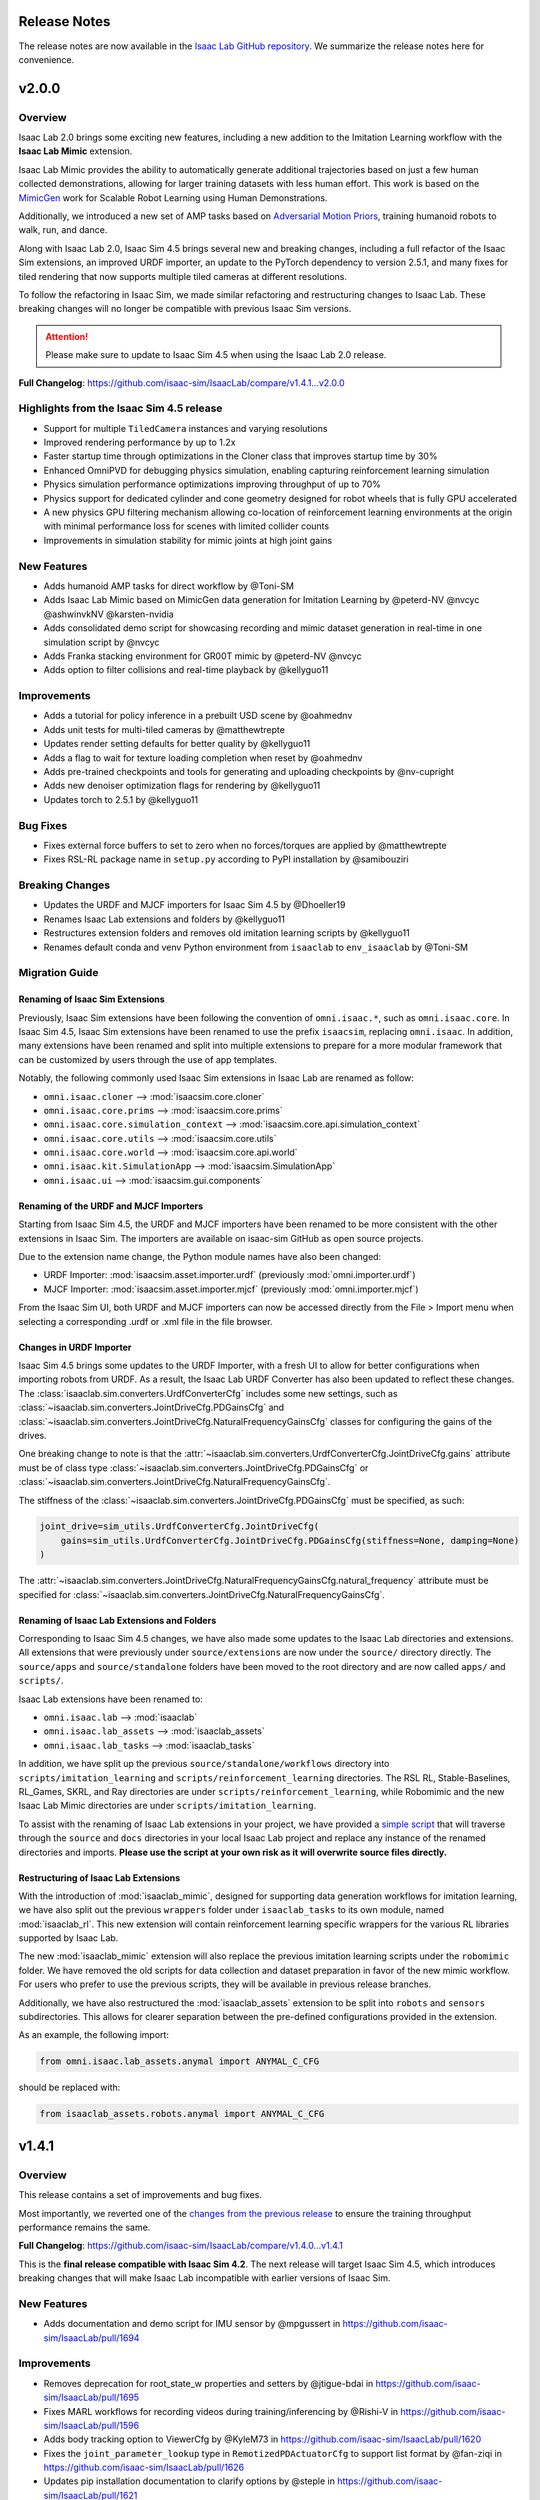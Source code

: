 Release Notes
=============

The release notes are now available in the `Isaac Lab GitHub repository <https://github.com/isaac-sim/IsaacLab/releases>`_.
We summarize the release notes here for convenience.

v2.0.0
======

Overview
--------

Isaac Lab 2.0 brings some exciting new features, including a new addition to the Imitation Learning workflow with
the **Isaac Lab Mimic** extension.

Isaac Lab Mimic provides the ability to automatically generate additional trajectories based on just a few human
collected demonstrations, allowing for larger training datasets with less human effort. This work is based on the
`MimicGen <https://mimicgen.github.io/>`_ work for Scalable Robot Learning using Human Demonstrations.

Additionally, we introduced a new set of AMP tasks based on
`Adversarial Motion Priors <https://xbpeng.github.io/projects/AMP/index.html>`_, training humanoid robots to walk, run,
and dance.

Along with Isaac Lab 2.0, Isaac Sim 4.5 brings several new and breaking changes, including a full refactor of the
Isaac Sim extensions, an improved URDF importer, an update to the PyTorch dependency to version 2.5.1, and many
fixes for tiled rendering that now supports multiple tiled cameras at different resolutions.

To follow the refactoring in Isaac Sim, we made similar refactoring and restructuring changes to Isaac Lab.
These breaking changes will no longer be compatible with previous Isaac Sim versions.

.. attention::

    Please make sure to update to Isaac Sim 4.5 when using the Isaac Lab 2.0 release.

**Full Changelog**: https://github.com/isaac-sim/IsaacLab/compare/v1.4.1...v2.0.0

Highlights from the Isaac Sim 4.5 release
-----------------------------------------

* Support for multiple ``TiledCamera`` instances and varying resolutions
* Improved rendering performance by up to 1.2x
* Faster startup time through optimizations in the Cloner class that improves startup time by 30%
* Enhanced OmniPVD for debugging physics simulation, enabling capturing reinforcement learning simulation
* Physics simulation performance optimizations improving throughput of up to 70%
* Physics support for dedicated cylinder and cone geometry designed for robot wheels that is fully GPU accelerated
* A new physics GPU filtering mechanism allowing co-location of reinforcement learning environments at the
  origin with minimal performance loss for scenes with limited collider counts
* Improvements in simulation stability for mimic joints at high joint gains

New Features
------------

* Adds humanoid AMP tasks for direct workflow by @Toni-SM
* Adds Isaac Lab Mimic based on MimicGen data generation for Imitation Learning by @peterd-NV @nvcyc @ashwinvkNV @karsten-nvidia
* Adds consolidated demo script for showcasing recording and mimic dataset generation in real-time in one simulation script by @nvcyc
* Adds Franka stacking environment for GR00T mimic by @peterd-NV @nvcyc
* Adds option to filter collisions and real-time playback by @kellyguo11

Improvements
------------

* Adds a tutorial for policy inference in a prebuilt USD scene by @oahmednv
* Adds unit tests for multi-tiled cameras by @matthewtrepte
* Updates render setting defaults for better quality by @kellyguo11
* Adds a flag to wait for texture loading completion when reset by @oahmednv
* Adds pre-trained checkpoints and tools for generating and uploading checkpoints by @nv-cupright
* Adds new denoiser optimization flags for rendering by @kellyguo11
* Updates torch to 2.5.1 by @kellyguo11

Bug Fixes
---------

* Fixes external force buffers to set to zero when no forces/torques are applied by @matthewtrepte
* Fixes RSL-RL package name in ``setup.py`` according to PyPI installation by @samibouziri

Breaking Changes
----------------

* Updates the URDF and MJCF importers for Isaac Sim 4.5 by @Dhoeller19
* Renames Isaac Lab extensions and folders by @kellyguo11
* Restructures extension folders and removes old imitation learning scripts by @kellyguo11
* Renames default conda and venv Python environment from ``isaaclab`` to ``env_isaaclab`` by @Toni-SM

Migration Guide
---------------

Renaming of Isaac Sim Extensions
~~~~~~~~~~~~~~~~~~~~~~~~~~~~~~~~

Previously, Isaac Sim extensions have been following the convention of ``omni.isaac.*``,
such as ``omni.isaac.core``. In Isaac Sim 4.5, Isaac Sim extensions have been renamed
to use the prefix ``isaacsim``, replacing ``omni.isaac``. In addition, many extensions
have been renamed and split into multiple extensions to prepare for a more modular
framework that can be customized by users through the use of app templates.

Notably, the following commonly used Isaac Sim extensions in Isaac Lab are renamed as follow:

* ``omni.isaac.cloner`` --> :mod:`isaacsim.core.cloner`
* ``omni.isaac.core.prims`` --> :mod:`isaacsim.core.prims`
* ``omni.isaac.core.simulation_context`` --> :mod:`isaacsim.core.api.simulation_context`
* ``omni.isaac.core.utils`` --> :mod:`isaacsim.core.utils`
* ``omni.isaac.core.world`` --> :mod:`isaacsim.core.api.world`
* ``omni.isaac.kit.SimulationApp`` --> :mod:`isaacsim.SimulationApp`
* ``omni.isaac.ui`` --> :mod:`isaacsim.gui.components`

Renaming of the URDF and MJCF Importers
~~~~~~~~~~~~~~~~~~~~~~~~~~~~~~~~~~~~~~~

Starting from Isaac Sim 4.5, the URDF and MJCF importers have been renamed to be more consistent
with the other extensions in Isaac Sim. The importers are available on isaac-sim GitHub
as open source projects.

Due to the extension name change, the Python module names have also been changed:

* URDF Importer: :mod:`isaacsim.asset.importer.urdf` (previously :mod:`omni.importer.urdf`)
* MJCF Importer: :mod:`isaacsim.asset.importer.mjcf` (previously :mod:`omni.importer.mjcf`)

From the Isaac Sim UI, both URDF and MJCF importers can now be accessed directly from the File > Import
menu when selecting a corresponding .urdf or .xml file in the file browser.

Changes in URDF Importer
~~~~~~~~~~~~~~~~~~~~~~~~

Isaac Sim 4.5 brings some updates to the URDF Importer, with a fresh UI to allow for better configurations
when importing robots from URDF. As a result, the Isaac Lab URDF Converter has also been updated to
reflect these changes. The :class:`isaaclab.sim.converters.UrdfConverterCfg` includes some new settings,
such as :class:`~isaaclab.sim.converters.JointDriveCfg.PDGainsCfg`
and :class:`~isaaclab.sim.converters.JointDriveCfg.NaturalFrequencyGainsCfg` classes for configuring
the gains of the drives.

One breaking change to note is that the :attr:`~isaaclab.sim.converters.UrdfConverterCfg.JointDriveCfg.gains`
attribute must be of class type :class:`~isaaclab.sim.converters.JointDriveCfg.PDGainsCfg` or
:class:`~isaaclab.sim.converters.JointDriveCfg.NaturalFrequencyGainsCfg`.

The stiffness of the :class:`~isaaclab.sim.converters.JointDriveCfg.PDGainsCfg` must be specified, as such:

.. code-block:: python

    joint_drive=sim_utils.UrdfConverterCfg.JointDriveCfg(
        gains=sim_utils.UrdfConverterCfg.JointDriveCfg.PDGainsCfg(stiffness=None, damping=None)
    )


The :attr:`~isaaclab.sim.converters.JointDriveCfg.NaturalFrequencyGainsCfg.natural_frequency` attribute must
be specified for :class:`~isaaclab.sim.converters.JointDriveCfg.NaturalFrequencyGainsCfg`.


Renaming of Isaac Lab Extensions and Folders
~~~~~~~~~~~~~~~~~~~~~~~~~~~~~~~~~~~~~~~~~~~~

Corresponding to Isaac Sim 4.5 changes, we have also made some updates to the Isaac Lab directories and extensions.
All extensions that were previously under ``source/extensions`` are now under the ``source/`` directory directly.
The ``source/apps`` and ``source/standalone`` folders have been moved to the root directory and are now called
``apps/`` and ``scripts/``.

Isaac Lab extensions have been renamed to:

* ``omni.isaac.lab`` --> :mod:`isaaclab`
* ``omni.isaac.lab_assets`` --> :mod:`isaaclab_assets`
* ``omni.isaac.lab_tasks`` --> :mod:`isaaclab_tasks`

In addition, we have split up the previous ``source/standalone/workflows`` directory into ``scripts/imitation_learning``
and ``scripts/reinforcement_learning`` directories. The RSL RL, Stable-Baselines, RL_Games, SKRL, and Ray directories
are under ``scripts/reinforcement_learning``, while Robomimic and the new Isaac Lab Mimic directories are under
``scripts/imitation_learning``.

To assist with the renaming of Isaac Lab extensions in your project, we have provided a
`simple script <https://gist.github.com/kellyguo11/3e8f73f739b1c013b1069ad372277a85>`_ that will traverse
through the ``source`` and ``docs`` directories in your local Isaac Lab project and replace any instance of the renamed
directories and imports. **Please use the script at your own risk as it will overwrite source files directly.**


Restructuring of Isaac Lab Extensions
~~~~~~~~~~~~~~~~~~~~~~~~~~~~~~~~~~~~~

With the introduction of :mod:`isaaclab_mimic`, designed for supporting data generation workflows for imitation learning,
we have also split out the previous ``wrappers`` folder under ``isaaclab_tasks`` to its own module, named :mod:`isaaclab_rl`.
This new extension will contain reinforcement learning specific wrappers for the various RL libraries supported by Isaac Lab.

The new :mod:`isaaclab_mimic` extension will also replace the previous imitation learning scripts under the ``robomimic`` folder.
We have removed the old scripts for data collection and dataset preparation in favor of the new mimic workflow. For users
who prefer to use the previous scripts, they will be available in previous release branches.

Additionally, we have also restructured the :mod:`isaaclab_assets` extension to be split into ``robots`` and ``sensors``
subdirectories. This allows for clearer separation between the pre-defined configurations provided in the extension.

As an example, the following import:

.. code-block:: python

    from omni.isaac.lab_assets.anymal import ANYMAL_C_CFG

should be replaced with:

.. code-block:: python

    from isaaclab_assets.robots.anymal import ANYMAL_C_CFG


v1.4.1
======

Overview
--------

This release contains a set of improvements and bug fixes.

Most importantly, we reverted one of the `changes from the previous release <https://github.com/isaac-sim/IsaacLab/pull/966>`_
to ensure the training throughput performance remains the same.

**Full Changelog**: https://github.com/isaac-sim/IsaacLab/compare/v1.4.0...v1.4.1

This is the **final release compatible with Isaac Sim 4.2**. The next release will target Isaac Sim 4.5,
which introduces breaking changes that will make Isaac Lab incompatible with earlier versions of Isaac Sim.

New Features
------------

* Adds documentation and demo script for IMU sensor by @mpgussert in https://github.com/isaac-sim/IsaacLab/pull/1694

Improvements
------------

* Removes deprecation for root_state_w properties and setters by @jtigue-bdai in https://github.com/isaac-sim/IsaacLab/pull/1695
* Fixes MARL workflows for recording videos during training/inferencing by @Rishi-V in https://github.com/isaac-sim/IsaacLab/pull/1596
* Adds body tracking option to ViewerCfg by @KyleM73 in https://github.com/isaac-sim/IsaacLab/pull/1620
* Fixes the ``joint_parameter_lookup`` type in ``RemotizedPDActuatorCfg`` to support list format by @fan-ziqi in https://github.com/isaac-sim/IsaacLab/pull/1626
* Updates pip installation documentation to clarify options by @steple in https://github.com/isaac-sim/IsaacLab/pull/1621
* Fixes docstrings in Articulation Data that report wrong return dimension by @zoctipus in https://github.com/isaac-sim/IsaacLab/pull/1652
* Fixes documentation error for PD Actuator by @kellyguo11 in https://github.com/isaac-sim/IsaacLab/pull/1668
* Clarifies ray documentation and fixes minor issues by @garylvov in https://github.com/isaac-sim/IsaacLab/pull/1717
* Updates code snippets in documentation to reference scripts by @mpgussert in https://github.com/isaac-sim/IsaacLab/pull/1693
* Adds dict conversion test for ActuatorBase configs by @mschweig in https://github.com/isaac-sim/IsaacLab/pull/1608

Bug Fixes
---------

* Fixes JointAction not preserving order when using all joints by @T-K-233 in https://github.com/isaac-sim/IsaacLab/pull/1587
* Fixes event term for pushing root by setting velocity by @Mayankm96 in https://github.com/isaac-sim/IsaacLab/pull/1584
* Fixes error in Articulation where ``default_joint_stiffness`` and ``default_joint_damping`` are not correctly set for implicit actuator by @zoctipus in https://github.com/isaac-sim/IsaacLab/pull/1580
* Fixes action reset of ``pre_trained_policy_action`` in navigation environment by @nicolaloi in https://github.com/isaac-sim/IsaacLab/pull/1623
* Fixes rigid object's root com velocities timestamp check by @ori-gadot in https://github.com/isaac-sim/IsaacLab/pull/1674
* Adds interval resampling on event manager's reset call by @Mayankm96 in https://github.com/isaac-sim/IsaacLab/pull/1750
* Corrects calculation of target height adjustment based on sensor data by @fan-ziqi in https://github.com/isaac-sim/IsaacLab/pull/1710
* Fixes infinite loop in ``repeated_objects_terrain`` method  by @nicolaloi in https://github.com/isaac-sim/IsaacLab/pull/1612
* Fixes issue where the indices were not created correctly for articulation setters by @AntoineRichard in https://github.com/isaac-sim/IsaacLab/pull/1660

New Contributors
~~~~~~~~~~~~~~~~

* @T-K-233 made their first contribution in https://github.com/isaac-sim/IsaacLab/pull/1587
* @steple made their first contribution in https://github.com/isaac-sim/IsaacLab/pull/1616
* @Rishi-V made their first contribution in https://github.com/isaac-sim/IsaacLab/pull/1596
* @nicolaloi made their first contribution in https://github.com/isaac-sim/IsaacLab/pull/1623
* @mschweig made their first contribution in https://github.com/isaac-sim/IsaacLab/pull/1608
* @AntoineRichard made their first contribution in https://github.com/isaac-sim/IsaacLab/pull/1660
* @ori-gadot made their first contribution in https://github.com/isaac-sim/IsaacLab/pull/1674
* @garylvov made their first contribution in https://github.com/isaac-sim/IsaacLab/pull/1717


v1.4.0
======

Overview
--------

Due to a great amount of amazing updates, we are putting out one more Isaac Lab release based off of Isaac Sim 4.2.
This release contains many great new additions and bug fixes, including several new environments, distributed training
and hyperparameter support with Ray, new live plot feature for Manager-based environments, and more.

We will now spend more focus on the next Isaac Lab release geared towards the new Isaac Sim 4.5 release coming
soon. The upcoming release will contain breaking changes in both Isaac Lab and Isaac Sim and breaks backwards
compatibility, but will come with many great fixes and improvements.

**Full Changelog**: https://github.com/isaac-sim/IsaacLab/compare/v1.3.0...v1.4.0

New Features
------------

* Adds Factory contact-rich manipulation tasks to IsaacLab by @noseworm in https://github.com/isaac-sim/IsaacLab/pull/1520
* Adds a Franka stacking ManagerBasedRLEnv by @peterd-NV in https://github.com/isaac-sim/IsaacLab/pull/1494
* Adds recorder manager in manager-based environments by @nvcyc in https://github.com/isaac-sim/IsaacLab/pull/1336
* Adds Ray Workflow: Multiple Run Support, Distributed Hyperparameter Tuning, and Consistent Setup Across Local/Cloud by @glvov-bdai in https://github.com/isaac-sim/IsaacLab/pull/1301
* Adds ``OperationSpaceController`` to docs and tests and implement corresponding action/action_cfg classes by @ozhanozen in https://github.com/isaac-sim/IsaacLab/pull/913
* Adds null-space control option within ``OperationSpaceController`` by @ozhanozen in https://github.com/isaac-sim/IsaacLab/pull/1557
* Adds observation term history support to Observation Manager by @jtigue-bdai in https://github.com/isaac-sim/IsaacLab/pull/1439
* Adds live plots to managers by @pascal-roth in https://github.com/isaac-sim/IsaacLab/pull/893

Improvements
------------

* Adds documentation and example scripts for sensors by @mpgussert in https://github.com/isaac-sim/IsaacLab/pull/1443
* Removes duplicated ``TerminationsCfg`` code in G1 and H1 RoughEnvCfg by @fan-ziqi in https://github.com/isaac-sim/IsaacLab/pull/1484
* Adds option to change the clipping behavior for all Cameras and unifies the default by @pascal-roth in https://github.com/isaac-sim/IsaacLab/pull/891
* Adds check that no articulation root API is applied on rigid bodies by @lgulich in https://github.com/isaac-sim/IsaacLab/pull/1358
* Adds RayCaster rough terrain base height to reward by @Andy-xiong6 in https://github.com/isaac-sim/IsaacLab/pull/1525
* Adds position threshold check for state transitions by @DorsaRoh in https://github.com/isaac-sim/IsaacLab/pull/1544
* Adds clip range for JointAction by @fan-ziqi in https://github.com/isaac-sim/IsaacLab/pull/1476

Bug Fixes
---------

* Fixes noise_model initialized in direct_marl_env by @NoneJou072 in https://github.com/isaac-sim/IsaacLab/pull/1480
* Fixes entry_point and kwargs in isaaclab_tasks README by @fan-ziqi in https://github.com/isaac-sim/IsaacLab/pull/1485
* Fixes syntax for checking if pre-commit is installed in isaaclab.sh by @louislelay in https://github.com/isaac-sim/IsaacLab/pull/1422
* Corrects fisheye camera projection types in spawner configuration by @command-z-z in https://github.com/isaac-sim/IsaacLab/pull/1361
* Fixes actuator velocity limits propagation down the articulation root_physx_view by @jtigue-bdai in https://github.com/isaac-sim/IsaacLab/pull/1509
* Computes Jacobian in the root frame inside the ``DifferentialInverseKinematicsAction`` class by @zoctipus in https://github.com/isaac-sim/IsaacLab/pull/967
* Adds transform for mesh_prim of ray caster sensor by @clearsky-mio in https://github.com/isaac-sim/IsaacLab/pull/1448
* Fixes configclass dict conversion for torch tensors by @lgulich in https://github.com/isaac-sim/IsaacLab/pull/1530
* Fixes error in apply_actions method in ``NonHolonomicAction`` action term. by @KyleM73 in https://github.com/isaac-sim/IsaacLab/pull/1513
* Fixes outdated sensor data after reset by @kellyguo11 in https://github.com/isaac-sim/IsaacLab/pull/1276
* Fixes order of logging metrics and sampling commands in command manager by @Mayankm96 in https://github.com/isaac-sim/IsaacLab/pull/1352

Breaking Changes
----------------

* Refactors pose and velocities to link frame and COM frame APIs by @jtigue-bdai in https://github.com/isaac-sim/IsaacLab/pull/966

New Contributors
----------------

* @nvcyc made their first contribution in https://github.com/isaac-sim/IsaacLab/pull/1336
* @peterd-NV made their first contribution in https://github.com/isaac-sim/IsaacLab/pull/1494
* @NoneJou072 made their first contribution in https://github.com/isaac-sim/IsaacLab/pull/1480
* @clearsky-mio made their first contribution in https://github.com/isaac-sim/IsaacLab/pull/1448
* @Andy-xiong6 made their first contribution in https://github.com/isaac-sim/IsaacLab/pull/1525
* @noseworm made their first contribution in https://github.com/isaac-sim/IsaacLab/pull/1520

v1.3.0
======

Overview
--------

This release will be a final release based on Isaac Sim 4.2 before the transition to Isaac Sim 4.5, which will
likely contain breaking changes and no longer backwards compatible with Isaac Sim 4.2 and earlier. In this release,
we introduce many features, improvements, and bug fixes, including IMU sensors, support for various types of
gymnasium spaces, manager-based perception environments, and more.

**Full Changelog**: https://github.com/isaac-sim/IsaacLab/compare/v1.2.0...v1.3.0

New Features
------------

* Adds ``IMU`` sensor  by @pascal-roth in https://github.com/isaac-sim/IsaacLab/pull/619
* Add Camera Benchmark Tool and Allow Correct Unprojection of distance_to_camera depth image by @glvov-bdai in https://github.com/isaac-sim/IsaacLab/pull/976
* Creates Manager Based Cartpole Vision Example Environments by @glvov-bdai in https://github.com/isaac-sim/IsaacLab/pull/995
* Adds image extracted features observation term and cartpole examples for it by @glvov-bdai in https://github.com/isaac-sim/IsaacLab/pull/1191
* Supports other gymnasium spaces in Direct workflow by @Toni-SM in https://github.com/isaac-sim/IsaacLab/pull/1117
* Adds configuration classes for spawning different assets at prim paths by @Mayankm96 in https://github.com/isaac-sim/IsaacLab/pull/1164
* Adds a rigid body collection class by @Dhoeller19 in https://github.com/isaac-sim/IsaacLab/pull/1288
* Adds option to scale/translate/rotate meshes in the ``mesh_converter`` by @pascal-roth in https://github.com/isaac-sim/IsaacLab/pull/1228
* Adds event term to randomize gains of explicit actuators by @MoreTore in https://github.com/isaac-sim/IsaacLab/pull/1005
* Adds Isaac Lab Reference Architecture documentation by @OOmotuyi in https://github.com/isaac-sim/IsaacLab/pull/1371

Improvements
------------

* Expands functionality of FrameTransformer to allow multi-body transforms by @jsmith-bdai in https://github.com/isaac-sim/IsaacLab/pull/858
* Inverts SE-2 keyboard device actions (Z, X)  for yaw command by @riccardorancan in https://github.com/isaac-sim/IsaacLab/pull/1030
* Disables backward pass compilation of warp kernels by @Mayankm96 in https://github.com/isaac-sim/IsaacLab/pull/1222
* Replaces TensorDict with native dictionary by @Toni-SM in https://github.com/isaac-sim/IsaacLab/pull/1348
* Improves omni.isaac.lab_tasks loading time by @Toni-SM in https://github.com/isaac-sim/IsaacLab/pull/1353
* Caches PhysX view's joint paths when processing fixed articulation tendons by @Toni-SM in https://github.com/isaac-sim/IsaacLab/pull/1347
* Replaces hardcoded module paths with ``__name__`` dunder by @Mayankm96 in https://github.com/isaac-sim/IsaacLab/pull/1357
* Expands observation term scaling to support list of floats by @pascal-roth in https://github.com/isaac-sim/IsaacLab/pull/1269
* Removes extension startup messages from the Simulation App by @Mayankm96 in https://github.com/isaac-sim/IsaacLab/pull/1217
* Adds a render config to the simulation and tiledCamera limitations to the docs by @kellyguo11 in https://github.com/isaac-sim/IsaacLab/pull/1246
* Adds Kit command line argument support by @kellyguo11 in https://github.com/isaac-sim/IsaacLab/pull/1293
* Modifies workflow scripts to generate random seed when seed=-1 by @kellyguo11 in https://github.com/isaac-sim/IsaacLab/pull/1048
* Adds benchmark script to measure robot loading by @Mayankm96 in https://github.com/isaac-sim/IsaacLab/pull/1195
* Switches from ``carb`` to ``omni.log`` for logging by @Mayankm96 in https://github.com/isaac-sim/IsaacLab/pull/1215
* Excludes cache files from vscode explorer by @Divelix in https://github.com/isaac-sim/IsaacLab/pull/1131
* Adds versioning to the docs by @sheikh-nv in https://github.com/isaac-sim/IsaacLab/pull/1247
* Adds better error message for invalid actuator parameters by @lgulich in https://github.com/isaac-sim/IsaacLab/pull/1235
* Updates tested docker and apptainer versions for cluster deployment by @pascal-roth in https://github.com/isaac-sim/IsaacLab/pull/1230
* Removes ``ml_archive`` as a dependency of ``omni.isaac.lab`` extension by @fan-ziqi in https://github.com/isaac-sim/IsaacLab/pull/1266
* Adds a validity check for configclasses by @Dhoeller19 in https://github.com/isaac-sim/IsaacLab/pull/1214
* Ensures mesh name is compatible with USD convention in mesh converter by @fan-ziqi in https://github.com/isaac-sim/IsaacLab/pull/1302
* Adds sanity check for the term type inside the command manager by @command-z-z in https://github.com/isaac-sim/IsaacLab/pull/1315
* Allows configclass ``to_dict`` operation to handle a list of configclasses by @jtigue-bdai in https://github.com/isaac-sim/IsaacLab/pull/1227

Bug Fixes
---------

* Disables replicate physics for deformable teddy lift environment by @Mayankm96 in https://github.com/isaac-sim/IsaacLab/pull/1026
* Fixes Jacobian joint indices for floating base articulations by @lorenwel in https://github.com/isaac-sim/IsaacLab/pull/1033
* Fixes setting the seed from CLI for RSL-RL by @kaixi287 in https://github.com/isaac-sim/IsaacLab/pull/1084
* Fixes camera MDP term name and reprojection docstrings by @Mayankm96 in https://github.com/isaac-sim/IsaacLab/pull/1130
* Fixes deprecation notice for using ``pxr.Semantics`` by @Mayankm96 in https://github.com/isaac-sim/IsaacLab/pull/1129
* Fixes scaling of default ground plane by @kellyguo11 in https://github.com/isaac-sim/IsaacLab/pull/1133
* Fixes Isaac Sim executable on pip installation by @Toni-SM in https://github.com/isaac-sim/IsaacLab/pull/1172
* Passes device from CLI args to simulation config in standalone scripts by @Mayankm96 in https://github.com/isaac-sim/IsaacLab/pull/1114
* Fixes the event for randomizing rigid body material by @pascal-roth in https://github.com/isaac-sim/IsaacLab/pull/1140
* Fixes the ray_caster_camera tutorial script when saving the data by @mpgussert in https://github.com/isaac-sim/IsaacLab/pull/1198
* Fixes running the docker container when the DISPLAY env variable is not defined by @GiulioRomualdi in https://github.com/isaac-sim/IsaacLab/pull/1163
* Fixes default joint pos when setting joint limits by @kellyguo11 in https://github.com/isaac-sim/IsaacLab/pull/1040
* Fixes device propagation for noise and adds noise tests by @jtigue-bdai in https://github.com/isaac-sim/IsaacLab/pull/1175
* Removes additional sbatch and fixes default profile in cluster deployment by @pascal-roth in https://github.com/isaac-sim/IsaacLab/pull/1229
* Fixes the checkpoint loading error in RSL-RL training script by @bearpaw in https://github.com/isaac-sim/IsaacLab/pull/1210
* Fixes pytorch broadcasting issue in ``EMAJointPositionToLimitsAction`` by @bearpaw in https://github.com/isaac-sim/IsaacLab/pull/1207
* Fixes body IDs selection when computing ``feet_slide`` reward for locomotion-velocity task by @dtc103 in https://github.com/isaac-sim/IsaacLab/pull/1277
* Fixes broken URLs in markdown files by @DorsaRoh in https://github.com/isaac-sim/IsaacLab/pull/1272
* Fixes ``net_arch`` in ``sb3_ppo_cfg.yaml`` for Isaac-Lift-Cube-Franka-v0 task by @LinghengMeng in https://github.com/isaac-sim/IsaacLab/pull/1249

New Contributors
----------------

* @riccardorancan made their first contribution in https://github.com/isaac-sim/IsaacLab/pull/1030
* @glvov-bdai made their first contribution in https://github.com/isaac-sim/IsaacLab/pull/976
* @kaixi287 made their first contribution in https://github.com/isaac-sim/IsaacLab/pull/1084
* @lgulich made their first contribution in https://github.com/isaac-sim/IsaacLab/pull/1119
* @nv-apoddubny made their first contribution in https://github.com/isaac-sim/IsaacLab/pull/1118
* @GiulioRomualdi made their first contribution in https://github.com/isaac-sim/IsaacLab/pull/1163
* @Divelix made their first contribution in https://github.com/isaac-sim/IsaacLab/pull/1131
* @sheikh-nv made their first contribution in https://github.com/isaac-sim/IsaacLab/pull/1247
* @dtc103 made their first contribution in https://github.com/isaac-sim/IsaacLab/pull/1277
* @DorsaRoh made their first contribution in https://github.com/isaac-sim/IsaacLab/pull/1272
* @louislelay made their first contribution in https://github.com/isaac-sim/IsaacLab/pull/1271
* @LinghengMeng made their first contribution in https://github.com/isaac-sim/IsaacLab/pull/1249
* @OOmotuyi made their first contribution in https://github.com/isaac-sim/IsaacLab/pull/1337
* @command-z-z made their first contribution in https://github.com/isaac-sim/IsaacLab/pull/1315
* @MoreTore made their first contribution in https://github.com/isaac-sim/IsaacLab/pull/1005


v1.2.0
======

Overview
--------

We leverage the new release of Isaac Sim, 4.2.0, and bring RTX-based tiled rendering, support for multi-agent
environments, and introduce many bug fixes and improvements.

Additionally, we have published an example for generating rewards using an LLM based on
`Eureka <https://github.com/eureka-research/Eureka>`_, available here: https://github.com/isaac-sim/IsaacLabEureka

**Full Changelog**: https://github.com/isaac-sim/IsaacLab/compare/v1.1.0...v1.2.0

New Features
------------

* Adds RTX-based tiled rendering. This improves the overall rendering speed and quality.
* Adds the direct workflow perceptive Shadowhand Cube Repose environment ``Isaac-Repose-Cube-Shadow-Vision-Direct-v0`` by @kellyguo11.
* Adds support for multi-agent environments with the Direct workflow, with support for MAPPO and IPPO in SKRL by @Toni-SM
* Adds the direct workflow multi-agent environments ``Isaac-Cart-Double-Pendulum-Direct-v0`` and ``Isaac-Shadow-Hand-Over-Direct-v0`` by @Toni-SM
* Adds throughput benchmarking scripts for the different learning workflows by @kellyguo11 in https://github.com/isaac-sim/IsaacLab/pull/759
* Adds results for the benchmarks in the documentation
  `here <https://isaac-sim.github.io/IsaacLab/main/source/overview/reinforcement-learning/performance_benchmarks.html>`__
  for different types of hardware by @kellyguo11
* Adds the direct workflow Allegro hand environment by @kellyguo11 in https://github.com/isaac-sim/IsaacLab/pull/709
* Adds video recording to the play scripts in RL workflows by @j3soon in https://github.com/isaac-sim/IsaacLab/pull/763
* Adds comparison tables for the supported RL libraries
  `here <https://isaac-sim.github.io/IsaacLab/main/source/overview/reinforcement-learning/rl_frameworks.html>`__ by @kellyguo11
* Add APIs for deformable asset by @masoudmoghani in https://github.com/isaac-sim/IsaacLab/pull/630
* Adds support for MJCF converter by @qqqwan in https://github.com/isaac-sim/IsaacLab/pull/957
* Adds a function to define camera configs through intrinsic matrix by @pascal-roth in https://github.com/isaac-sim/IsaacLab/pull/617
* Adds configurable modifiers to observation manager by @jtigue-bdai in https://github.com/isaac-sim/IsaacLab/pull/830
* Adds the Hydra configuration system for RL training by @Dhoeller19 in https://github.com/isaac-sim/IsaacLab/pull/700

Improvements
------------

* Uses PhysX accelerations for rigid body acceleration data by @Mayankm96 in https://github.com/isaac-sim/IsaacLab/pull/760
* Adds documentation on the frames for asset data by @Mayankm96 in https://github.com/isaac-sim/IsaacLab/pull/742
* Renames Unitree configs in locomotion tasks to match properly by @Mayankm96 in https://github.com/isaac-sim/IsaacLab/pull/714
* Adds option to set the height of the border in the ``TerrainGenerator`` by @pascal-roth in https://github.com/isaac-sim/IsaacLab/pull/744
* Adds a cli arg to ``run_all_tests.py`` for testing a selected extension by @jsmith-bdai in https://github.com/isaac-sim/IsaacLab/pull/753
* Decouples rigid object and articulation asset classes by @Mayankm96 in https://github.com/isaac-sim/IsaacLab/pull/644
* Adds performance optimizations for domain randomization by @kellyguo11 in https://github.com/isaac-sim/IsaacLab/pull/494
* Allows having hybrid dimensional terms inside an observation group by @Mayankm96 in https://github.com/isaac-sim/IsaacLab/pull/772
* Adds a flag to preserve joint order inside ``JointActionCfg`` action term by @xav-nal in https://github.com/isaac-sim/IsaacLab/pull/787
* Adds the ability to resume training from a checkpoint with rl_games by @sizsJEon in https://github.com/isaac-sim/IsaacLab/pull/797
* Adds windows configuration to VS code tasks by @johnBuffer in https://github.com/isaac-sim/IsaacLab/pull/963
* Adapts A and D button bindings in the keyboard device by @zoctipus in https://github.com/isaac-sim/IsaacLab/pull/910
* Uses ``torch.einsum`` for  quat_rotate and quat_rotate_inverse operations by @dxyy1 in https://github.com/isaac-sim/IsaacLab/pull/900
* Expands on articulation test for multiple instances and devices by @jsmith-bdai in https://github.com/isaac-sim/IsaacLab/pull/872
* Adds setting of environment seed at initialization by @Mayankm96 in https://github.com/isaac-sim/IsaacLab/pull/940
* Disables default viewport when headless but cameras are enabled by @kellyguo11 in https://github.com/isaac-sim/IsaacLab/pull/851
* Simplifies the return type for ``parse_env_cfg`` method by @Mayankm96 in https://github.com/isaac-sim/IsaacLab/pull/965
* Simplifies the if-elses inside the event manager apply method by @Mayankm96 in https://github.com/isaac-sim/IsaacLab/pull/948

Bug Fixes
---------

* Fixes rendering frame delays. Rendered images now faithfully represent the latest state of the physics scene. We added the flag
  ``rerender_on_reset`` in the environment configs to toggle an additional render step when a reset happens. When activated, the images/observation always represent the latest state of the environment, but this also reduces performance.
* Fixes ``wrap_to_pi`` function in math utilities by @Mayankm96 in https://github.com/isaac-sim/IsaacLab/pull/771
* Fixes setting of pose when spawning a mesh by @masoudmoghani in https://github.com/isaac-sim/IsaacLab/pull/692
* Fixes caching of the terrain using the terrain generator by @Mayankm96 in https://github.com/isaac-sim/IsaacLab/pull/757
* Fixes running train scripts when rsl_rl is not installed by @Dhoeller19 in https://github.com/isaac-sim/IsaacLab/pull/784, https://github.com/isaac-sim/IsaacLab/pull/789
* Adds flag to recompute inertia when randomizing the mass of a rigid body by @Mayankm96 in https://github.com/isaac-sim/IsaacLab/pull/989
* Fixes support for ``classmethod`` when defining a configclass by @Mayankm96 in https://github.com/isaac-sim/IsaacLab/pull/901
* Fixes ``Sb3VecEnvWrapper`` to clear buffer on reset by @EricJin2002 in https://github.com/isaac-sim/IsaacLab/pull/974
* Fixes venv and conda pip installation on windows by @kellyguo11 in https://github.com/isaac-sim/IsaacLab/pull/970
* Sets native livestream extensions to Isaac Sim 4.1-4.0 defaults by @jtigue-bdai in https://github.com/isaac-sim/IsaacLab/pull/954
* Defaults the gym video recorder fps to match episode decimation by @ozhanozen in https://github.com/isaac-sim/IsaacLab/pull/894
* Fixes the event manager's apply method by @kellyguo11 in https://github.com/isaac-sim/IsaacLab/pull/936
* Updates camera docs with world units and introduces new test for intrinsics by @pascal-roth in https://github.com/isaac-sim/IsaacLab/pull/886
* Adds the ability to resume training from a checkpoint with rl_games by @sizsJEon in https://github.com/isaac-sim/IsaacLab/pull/797

Breaking Changes
----------------

* Simplifies device setting in SimulationCfg and AppLauncher by @Dhoeller19 in https://github.com/isaac-sim/IsaacLab/pull/696
* Fixes conflict in teleop-device command line argument in scripts by @Dhoeller19 in https://github.com/isaac-sim/IsaacLab/pull/791
* Converts container.sh into Python utilities by @hhansen-bdai  in https://github.com/isaac-sim/IsaacLab/commit/f565c33d7716db1be813b30ddbcf9321712fc497
* Drops support for ``TiledCamera`` for Isaac Sim 4.1

Migration Guide
---------------

Setting the simulation device into the simulation context
~~~~~~~~~~~~~~~~~~~~~~~~~~~~~~~~~~~~~~~~~~~~~~~~~~~~~~~~~

Previously, changing the simulation device to CPU required users to set other simulation parameters (such as disabling GPU physics and GPU pipelines). This made setting up the device appear complex. We now simplify the checks for device directly inside the simulation context, so users only need to specify the device through the configuration object.

Before:

.. code:: python

    sim_utils.SimulationCfg(device="cpu", use_gpu_pipeline=False, dt=0.01, physx=sim_utils.PhysxCfg(use_gpu=False))

Now:

.. code:: python

    sim_utils.SimulationCfg(device="cpu", dt=0.01, physx=sim_utils.PhysxCfg())

Setting the simulation device from CLI
~~~~~~~~~~~~~~~~~~~~~~~~~~~~~~~~~~~~~~

Previously, users could specify the device through the command line argument ``--device_id``. However, this made it ambiguous when users wanted to set the device to CPU. Thus, instead of the device ID, users need to specify the device explicitly through the argument ``--device``. The valid options for the device name are:

* "cpu": runs simulation on CPU
* "cuda": runs simulation on GPU with device ID at default index
* "cuda:N": runs simulation on GPU with device ID at ``N``. For instance, "cuda:0" will use device at index "0".

Due to the above change, the command line interaction with some of the scripts has changed.

Before:

.. code:: bash

    ./isaaclab.sh -p source/standalone/workflows/sb3/train.py --task Isaac-Cartpole-v0 --headless --cpu

Now:

.. code:: bash

    ./isaaclab.sh -p source/standalone/workflows/sb3/train.py --task Isaac-Cartpole-v0 --headless --device cpu

Renaming of teleoperation device CLI in standalone scripts
~~~~~~~~~~~~~~~~~~~~~~~~~~~~~~~~~~~~~~~~~~~~~~~~~~~~~~~~~~

Since ``--device`` is now an argument provided by the AppLauncher, it conflicted with the command-line argument used for specifying the teleoperation-device in some of the standalone scripts. Thus, to fix this conflict, the teleoperation-device now needs to be specified through ``--teleop_device`` argument.

Before:

.. code:: bash

    ./isaaclab.sh -p source/standalone/environments/teleoperation/teleop_se3_agent.py --task Isaac-Lift-Cube-Franka-IK-Rel-v0 --num_envs 1 --device keyboard

Now:

.. code:: bash

    ./isaaclab.sh -p source/standalone/environments/teleoperation/teleop_se3_agent.py --task Isaac-Lift-Cube-Franka-IK-Rel-v0 --num_envs 1 --teleop_device keyboard


Using Python-version of container utility script
~~~~~~~~~~~~~~~~~~~~~~~~~~~~~~~~~~~~~~~~~~~~~~~~

The prior `container.sh <https://github.com/isaac-sim/IsaacLab/blob/v1.1.0/docker/container.sh>`_ became quite complex as it had many different use cases in one script. For instance, building a docker image for "base" or "ros2", as well as cluster deployment. As more users wanted to have the flexibility to overlay their own docker settings, maintaining this bash script became cumbersome. Hence, we migrated its features into a Python script in this release. Additionally, we split the cluster-related utilities into their own script inside the ``docker/cluster`` directory.

We still maintain backward compatibility for ``container.sh``. Internally, it calls the Python script ``container.py``. We request users to use the Python script directly.

Before:

.. code:: bash

    ./docker/container.sh start


Now:

.. code:: bash

    ./docker/container.py start


Using separate directories for logging videos in RL workflows
~~~~~~~~~~~~~~~~~~~~~~~~~~~~~~~~~~~~~~~~~~~~~~~~~~~~~~~~~~~~~

Previously, users could record videos during the RL training by specifying the ``--video`` flag to the ``train.py`` script. The videos would be saved inside the ``videos`` directory in the corresponding log directory of the run.

Since many users requested to also be able to record videos while inferencing the policy, recording videos have also been added to the ``play.py`` script. Since changing the prefix of the video file names is not possible, the videos from the train and play scripts are saved inside the ``videos/train`` and ``videos/play`` directories, respectively.

Drops support for the tiled camera with Isaac Sim 4.1
~~~~~~~~~~~~~~~~~~~~~~~~~~~~~~~~~~~~~~~~~~~~~~~~~~~~~

Various fixes have been made to the tiled camera rendering pipeline in Isaac Sim 4.2. This made supporting the tiled camera with Isaac Sim 4.1 difficult. Hence, for the best experience, we advice switching to Isaac Sim 4.2 with this release of Isaac Lab.

New Contributors
----------------

* @xav-nal made their first contribution in https://github.com/isaac-sim/IsaacLab/pull/787
* @sizsJEon made their first contribution in https://github.com/isaac-sim/IsaacLab/pull/797
* @jtigue-bdai made their first contribution in https://github.com/isaac-sim/IsaacLab/pull/830
* @StrainFlow made their first contribution in https://github.com/isaac-sim/IsaacLab/pull/835
* @mpgussert made their first contribution in https://github.com/isaac-sim/IsaacLab/pull/827
* @Symars made their first contribution in https://github.com/isaac-sim/IsaacLab/pull/898
* @martinmatak made their first contribution in https://github.com/isaac-sim/IsaacLab/pull/876
* @bearpaw made their first contribution in https://github.com/isaac-sim/IsaacLab/pull/945
* @dxyy1 made their first contribution in https://github.com/isaac-sim/IsaacLab/pull/900
* @qqqwan made their first contribution in https://github.com/isaac-sim/IsaacLab/pull/957
* @johnBuffer made their first contribution in https://github.com/isaac-sim/IsaacLab/pull/963
* @EricJin2002 made their first contribution in https://github.com/isaac-sim/IsaacLab/pull/974
* @iamnambiar made their first contribution in https://github.com/isaac-sim/IsaacLab/pull/986

v1.1.0
======

Overview
--------

With the release of Isaac Sim 4.0 and 4.1, support for Isaac Sim 2023.1.1 has been discontinued.
We strongly encourage all users to upgrade to Isaac Sim 4.1 to take advantage of the latest features
and improvements. For detailed information on this upgrade, please refer to the release notes available
`here <https://docs.isaacsim.omniverse.nvidia.com/latest/overview/release_notes.html#>`__.

Besides the above, the Isaac Lab release brings new features and improvements, as detailed below. We thank
all our contributors for their continued support.

**Full Changelog**: https://github.com/isaac-sim/IsaacLab/compare/v1.0.0...v1.1.0

New Features
------------

* Adds distributed multi-GPU learning support for skrl by @Toni-SM in https://github.com/isaac-sim/IsaacLab/pull/574
* Updates skrl integration to support training/evaluation using JAX by @Toni-SM in https://github.com/isaac-sim/IsaacLab/pull/592
* Adds lidar pattern for raycaster sensor by @pascal-roth in https://github.com/isaac-sim/IsaacLab/pull/616
* Adds support for PBS job scheduler-based clusters by @shafeef901 in https://github.com/isaac-sim/IsaacLab/pull/605
* Adds APIs for spawning deformable meshes by @Mayankm96 in https://github.com/isaac-sim/IsaacLab/pull/613

Improvements
------------

* Changes documentation color to the green theme by @Mayankm96 in https://github.com/isaac-sim/IsaacLab/pull/585
* Fixes sphinx tabs to make them work in dark theme by @Mayankm96 in https://github.com/isaac-sim/IsaacLab/pull/584
* Fixes VSCode settings to work with pip installation of Isaac Sim by @Mayankm96 in https://github.com/isaac-sim/IsaacLab/pull/628
* Fixes ``isaaclab`` scripts to deal with Isaac Sim pip installation by @Mayankm96 in https://github.com/isaac-sim/IsaacLab/pull/631
* Optimizes interactive scene for homogeneous cloning by @kellyguo11 in https://github.com/isaac-sim/IsaacLab/pull/636
* Improves docker X11 forwarding documentation by @j3soon in https://github.com/isaac-sim/IsaacLab/pull/685

Bug Fixes
---------

* Reads gravity direction from simulation inside ``RigidObjectData`` by @Mayankm96 in https://github.com/isaac-sim/IsaacLab/pull/582
* Fixes reference count in asset instances due to circular references by @Mayankm96 in https://github.com/isaac-sim/IsaacLab/pull/580
* Fixes issue with asset deinitialization due to torch > 2.1 by @Mayankm96 in https://github.com/isaac-sim/IsaacLab/pull/640
* Fixes the rendering logic regression in environments by @Dhoeller19 in https://github.com/isaac-sim/IsaacLab/pull/614
* Fixes the check for action-space inside Stable-Baselines3 wrapper by @Mayankm96 in https://github.com/isaac-sim/IsaacLab/pull/610
* Fixes warning message in Articulation config processing by @locoxsoco in https://github.com/isaac-sim/IsaacLab/pull/699
* Fixes action term in the reach environment by @masoudmoghani in https://github.com/isaac-sim/IsaacLab/pull/710
* Fixes training UR10 reach with RL_GAMES and SKRL by @sudhirpratapyadav in https://github.com/isaac-sim/IsaacLab/pull/678
* Adds event manager call to simple manage-based env by @Mayankm96 in https://github.com/isaac-sim/IsaacLab/pull/666

Breaking Changes
----------------

* Drops official support for Isaac Sim 2023.1.1
* Removes the use of body view inside the asset classes by @Mayankm96 in https://github.com/isaac-sim/IsaacLab/pull/643
* Renames ``SimulationCfg.substeps`` to ``SimulationCfg.render_interval`` by @Dhoeller19 in https://github.com/isaac-sim/IsaacLab/pull/515

Migration Guide
---------------

Renaming of ``SimulationCfg.substeps``
~~~~~~~~~~~~~~~~~~~~~~~~~~~~~~~~~~~~~~

Previously, the users set both ``omni.isaac.lab.sim.SimulationCfg.dt`` and ``omni.isaac.lab.sim.SimulationCfg.substeps``, which marked the physics insulation time-step and sub-steps, respectively. It was unclear whether sub-steps meant the number of integration steps inside the physics time-step ``dt`` or the number of physics steps inside a rendering step.

Since in the code base, the attribute was used as the latter, it has been renamed to ``render_interval`` for clarity.

Removal of Deprecated Attributes
~~~~~~~~~~~~~~~~~~~~~~~~~~~~~~~~

As notified in previous releases, we removed the classes and attributes marked as deprecated. These are as follows:

* The ``mdp.add_body_mass`` method in the events. Please use the ``mdp.randomize_rigid_body_mass`` instead.
* The classes ``managers.RandomizationManager`` and ``managers.RandomizationTermCfg``. Please use the
  ``managers.EventManager`` and ``managers.EventTermCfg`` classes instead.
* The following properties in ``omni.isaac.lab.sensors.FrameTransformerData``:
  * ``target_rot_source`` --> ``target_quat_w``
  * ``target_rot_w`` --> ``target_quat_source``
  * ``source_rot_w`` --> ``source_quat_w``

* The attribute ``body_physx_view`` from the ``omni.isaac.lab.assets.Articulation`` and
  ``omni.isaac.lab.assets.RigidObject`` classes. These caused confusion when used with the articulation view
  since the body names did not follow the same ordering.

v1.0.0
======

Overview
--------

Welcome to the first official release of Isaac Lab!

Building upon the foundation of the `Orbit <https://isaac-orbit.github.io/>`_ framework, we have integrated
the RL environment designing workflow from `OmniIsaacGymEnvs <https://github.com/NVIDIA-Omniverse/OmniIsaacGymEnvs>`_.
This allows users to choose a suitable `task-design approach <https://isaac-sim.github.io/IsaacLab/source/features/task_workflows.html>`_
for their applications.

While we maintain backward compatibility with Isaac Sim 2023.1.1, we highly recommend using Isaac Lab with
Isaac Sim 4.0.0 version for the latest features and improvements.

**Full Changelog**: https://github.com/isaac-sim/IsaacLab/compare/v0.3.1...v1.0.0

New Features
------------

* Integrated CI/CD pipeline, which is triggered on pull requests and publishes the results publicly
* Extended support for Windows OS platforms
* Added `tiled rendered <https://isaac-sim.github.io/IsaacLab/source/features/tiled_rendering.html>`_ based Camera sensor implementation. This provides optimized RGB-D rendering throughputs of up to 10k frames per second.
* Added support for multi-GPU and multi-node training for the RL-Games library
* Integrated APIs for environment designing (direct workflow) without relying on managers
* Added implementation of delayed PD actuator model
* `Added various new learning environments <https://isaac-sim.github.io/IsaacLab/main/source/features/environments.html>`_:
  * Cartpole balancing using images
  * Shadow hand cube reorientation
  * Boston Dynamics Spot locomotion
  * Unitree H1 and G1 locomotion
  * ANYmal-C navigation
  * Quadcopter target reaching

Improvements
------------

* Reduced start-up time for scripts (inherited from Isaac Sim 4.0 improvements)
* Added lazy buffer implementation for rigid object and articulation data. Instead of updating all the quantities at every step call, the lazy buffers are updated only when the user queries them
* Added SKRL support to more environments

Breaking Changes
----------------

For users coming from Orbit, this release brings certain breaking changes. Please check the migration guide for more information.

Migration Guide
---------------

Please find detailed migration guides as follows:

* `From Orbit to IsaacLab <https://isaac-sim.github.io/IsaacLab/main/source/migration/migrating_from_orbit.html>`_
* `From OmniIsaacGymEnvs to IsaacLab <https://isaac-sim.github.io/IsaacLab/main/source/migration/migrating_from_omniisaacgymenvs.html>`_

New Contributors
----------------

* @abizovnuralem made their first contribution in https://github.com/isaac-sim/IsaacLab/pull/452
* @eltociear made their first contribution in https://github.com/isaac-sim/IsaacLab/pull/460
* @zoctipus made their first contribution in https://github.com/isaac-sim/IsaacLab/pull/486
* @JunghwanRo made their first contribution in https://github.com/isaac-sim/IsaacLab/pull/497

.. _simple script: https://gist.github.com/kellyguo11/3e8f73f739b1c013b1069ad372277a85
